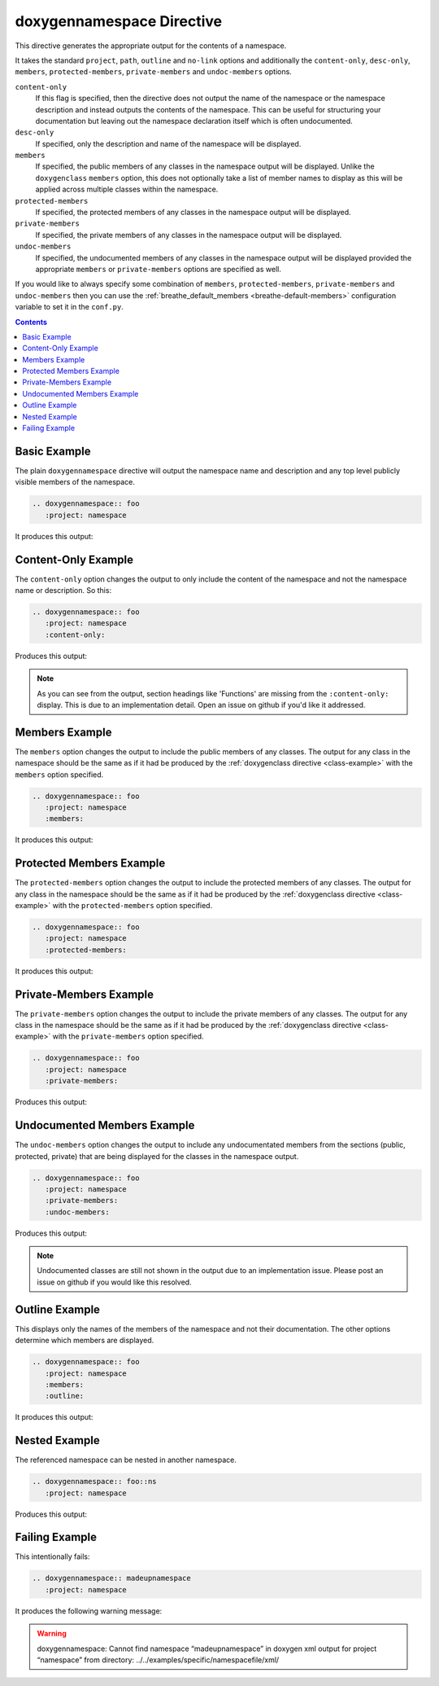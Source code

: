 
.. _namespace-example:

doxygennamespace Directive
==========================

This directive generates the appropriate output for the contents of a
namespace.

It takes the standard ``project``, ``path``, ``outline`` and ``no-link`` options
and additionally the ``content-only``, ``desc-only``, ``members``,
``protected-members``, ``private-members`` and ``undoc-members`` options.

``content-only``
   If this flag is specified, then the directive does not output the name of the
   namespace or the namespace description and instead outputs the contents of
   the namespace. This can be useful for structuring your documentation but
   leaving out the namespace declaration itself which is often undocumented.

``desc-only``
   If specified, only the description and name of the namespace will be
   displayed.

``members``
   If specified, the public members of any classes in the namespace output will be
   displayed. Unlike the ``doxygenclass`` ``members`` option, this does not
   optionally take a list of member names to display as this will be applied
   across multiple classes within the namespace.

``protected-members``
   If specified, the protected members of any classes in the namespace output will
   be displayed.

``private-members``
   If specified, the private members of any classes in the namespace output will be
   displayed.

``undoc-members``
   If specified, the undocumented members of any classes in the namespace output
   will be displayed provided the appropriate ``members`` or ``private-members``
   options are specified as well.

If you would like to always specify some combination of ``members``,
``protected-members``, ``private-members`` and ``undoc-members`` then you can
use the :ref:`breathe_default_members <breathe-default-members>` configuration
variable to set it in the ``conf.py``.

.. contents::


Basic Example
-------------

.. cpp:namespace:: @ex_namespace_basic

The plain ``doxygennamespace`` directive will output the namespace name and
description and any top level publicly visible members of the namespace.

.. code-block:: rst

   .. doxygennamespace:: foo
      :project: namespace

It produces this output:

.. doxygennamespace:: foo
   :project: namespace

Content-Only Example
--------------------

.. cpp:namespace:: @ex_namespace_content_only

The ``content-only`` option changes the output to only include the content of
the namespace and not the namespace name or description. So this:

.. code-block:: rst

   .. doxygennamespace:: foo
      :project: namespace
      :content-only:

Produces this output:

.. doxygennamespace:: foo
   :project: namespace
   :content-only:
   :no-link:

.. note::

   As you can see from the output, section headings like 'Functions' are missing
   from the ``:content-only:`` display. This is due to an implementation detail. Open
   an issue on github if you'd like it addressed.


Members Example
---------------

.. cpp:namespace:: @ex_namespace_members

The ``members`` option changes the output to include the public members of any
classes. The output for any class in the namespace should be the same as if it had
be produced by the :ref:`doxygenclass directive <class-example>` with the
``members`` option specified.

.. code-block:: rst

   .. doxygennamespace:: foo
      :project: namespace
      :members:

It produces this output:

.. doxygennamespace:: foo
   :project: namespace
   :members:
   :no-link:


Protected Members Example
-------------------------

.. cpp:namespace:: @ex_namespace_members_protected

The ``protected-members`` option changes the output to include the protected
members of any classes. The output for any class in the namespace should be the same
as if it had be produced by the :ref:`doxygenclass directive <class-example>`
with the ``protected-members`` option specified.

.. code-block:: rst

   .. doxygennamespace:: foo
      :project: namespace
      :protected-members:

It produces this output:

.. doxygennamespace:: foo
   :project: namespace
   :protected-members:
   :no-link:


Private-Members Example
-----------------------

.. cpp:namespace:: @ex_namespace_members_private

The ``private-members`` option changes the output to include the private members
of any classes. The output for any class in the namespace should be the same as if
it had be produced by the :ref:`doxygenclass directive <class-example>` with the
``private-members`` option specified.

.. code-block:: rst

   .. doxygennamespace:: foo
      :project: namespace
      :private-members:

Produces this output:

.. doxygennamespace:: foo
   :project: namespace
   :private-members:
   :no-link:

Undocumented Members Example
----------------------------

.. cpp:namespace:: @ex_namespace_members_undocumented

The ``undoc-members`` option changes the output to include any undocumentated
members from the sections (public, protected, private) that are being displayed
for the classes in the namespace output.

.. code-block:: rst

   .. doxygennamespace:: foo
      :project: namespace
      :private-members:
      :undoc-members:

Produces this output:

.. doxygennamespace:: foo
   :project: namespace
   :private-members:
   :undoc-members:
   :no-link:

.. note::

   Undocumented classes are still not shown in the output due to an
   implementation issue. Please post an issue on github if you would like this
   resolved.


Outline Example
---------------

.. cpp:namespace:: @ex_namespace_outline

This displays only the names of the members of the namespace and not their
documentation. The other options determine which members are displayed.

.. code-block:: rst

   .. doxygennamespace:: foo
      :project: namespace
      :members:
      :outline:

It produces this output:

.. doxygennamespace:: foo
   :project: namespace
   :members:
   :outline:
   :no-link:


Nested Example
--------------

.. cpp:namespace:: @ex_namespace_nested

The referenced namespace can be nested in another namespace.

.. code-block:: rst

   .. doxygennamespace:: foo::ns
      :project: namespace

Produces this output:

.. doxygennamespace:: foo::ns
   :project: namespace
   :no-link:

Failing Example
---------------

.. cpp:namespace:: @ex_namespace_failing

This intentionally fails:

.. code-block:: rst

   .. doxygennamespace:: madeupnamespace
      :project: namespace

It produces the following warning message:

.. warning::
   doxygennamespace: Cannot find namespace “madeupnamespace” in
   doxygen xml output for project “namespace” from directory:
   ../../examples/specific/namespacefile/xml/
